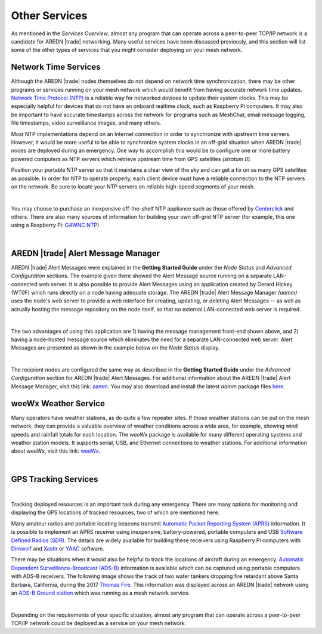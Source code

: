 ==============
Other Services
==============

As mentioned in the *Services Overview*, almost any program that can operate across a peer-to-peer TCP/IP network is a candidate for AREDN |trade| networking. Many useful services have been discussed previously, and this section will list some of the other types of services that you might consider deploying on your mesh network.

Network Time Services
---------------------

Although the AREDN |trade| nodes themselves do not depend on network time synchronization, there may be other programs or services running on your mesh network which would benefit from having accurate network time updates. `Network Time Protocol (NTP) <https://en.wikipedia.org/wiki/Network_Time_Protocol>`_ is a reliable way for networked devices to update their system clocks. This may be especially helpful for devices that do not have an onboard realtime clock, such as Raspberry Pi computers. It may also be important to have accurate timestamps across the network for programs such as MeshChat, email message logging, file timestamps, video surveillance images, and many others.

Most NTP implementations depend on an Internet connection in order to synchronize with upstream time servers. However, it would be more useful to be able to synchronize system clocks in an off-grid situation when AREDN |trade| nodes are deployed during an emergency. One way to accomplish this would be to configure one or more battery powered computers as NTP servers which retrieve upstream time from GPS satellites *(stratum 0)*.

.. image:: _images/centerclick.png
   :alt: NTP Appliance
   :align: right

Position your portable NTP server so that it maintains a clear view of the sky and can get a fix on as many GPS satellites as possible. In order for NTP to operate properly, each client device must have a reliable connection to the NTP servers on the network. Be sure to locate your NTP servers on reliable high-speed segments of your mesh.

.. image:: _images/ntp-gps.png
   :alt: OffGrid NTP Server
   :align: right

|

You may choose to purchase an inexpensive off-the-shelf NTP appliance such as those offered by `Centerclick <https://centerclick.com/ntp/>`_ and others. There are also many sources of information for building your own off-grid NTP server (for example, this one using a Raspberry Pi: `G4WNC NTP <https://photobyte.org/raspberry-pi-stretch-gps-dongle-as-a-time-source-with-chrony-timedatectl/#>`_)

|

AREDN |trade| Alert Message Manager
-----------------------------------

AREDN |trade| Alert Messages were explained in the **Getting Started Guide** under the *Node Status* and *Advanced Configuration* sections. The example given there showed the Alert Message source running on a separate LAN-connected web server. It is also possible to provide Alert Messages using an application created by Gerard Hickey (WT0F) which runs directly on a node having adequate storage. The AREDN |trade| Alert Message Manager *(aamm)* uses the node's web server to provide a web interface for creating, updating, or deleting Alert Messages -- as well as actually hosting the message repository on the node itself, so that no external LAN-connected web server is required.

.. image:: _images/aamm-display.png
   :alt: AAMM Display
   :align: center

|

The two advantages of using this application are 1) having the message management front-end shown above, and 2) having a node-hosted message source which eliminates the need for a separate LAN-connected web server. Alert Messages are presented as shown in the example below on the *Node Status* display.

.. image:: _images/aamm-msg.png
   :alt: AAMM Messages
   :align: center

|

The recipient nodes are configured the same way as described in the **Getting Started Guide** under the *Advanced Configuration* section for AREDN |trade| Alert Messages. For additional information about the AREDN |trade| Alert Message Manager, visit this link: `aamm <https://gitlab.com/aredn-apps/aamm>`_. You may also download and install the latest *aamm* package files `here <https://gitlab.com/aredn-apps/aamm/-/packages>`_.

weeWx Weather Service
---------------------

Many operators have weather stations, as do quite a few repeater sites. If
those weather stations can be put on the mesh network, they can provide
a valuable overview of weather conditions across a wide area, for example, showing wind speeds and rainfall totals for each location. The *weeWx* package is available for many different operating systems and weather station models. It supports serial, USB, and Ethernet connections to weather stations. For additional information about weeWx, visit this link: `weeWx <http://www.weewx.com>`_.

.. image:: _images/weewx.png
   :alt: weeWx Display
   :align: center

|

GPS Tracking Services
---------------------

.. image:: _images/aprs.png
   :alt: APRS Map Display
   :align: right

|

Tracking deployed resources is an important task during any emergency. There are many options for monitoring and displaying the GPS locations of tracked resources, two of which are mentioned here.

Many amateur radios and portable locating beacons transmit `Automatic Packet Reporting System (APRS) <https://en.wikipedia.org/wiki/Automatic_Packet_Reporting_System>`_ information. It is possible to implement an APRS receiver using inexpensive, battery-powered, portable computers and USB `Software Defined Radios (SDR) <https://en.wikipedia.org/wiki/Software-defined_radio>`_. The details are widely available for building these receivers using Raspberry Pi computers with `Direwolf <https://github.com/wb2osz/direwolf/blob/master/README.md>`_ and `Xastir <https://sourceforge.net/projects/xastir/>`_ or `YAAC <https://sourceforge.net/p/yetanotheraprsc/wiki/Home/>`_ software.

There may be situations when it would also be helpful to track the locations of aircraft during an emergency. `Automatic Dependent Surveillance-Broadcast (ADS-B) <https://en.wikipedia.org/wiki/Automatic_dependent_surveillance_%E2%80%93_broadcast>`_ information is available which can be captured using portable computers with ADS-B receivers. The following image shows the track of two water tankers dropping fire retardant above Santa Barbara, California, during the 2017 `Thomas Fire <https://en.wikipedia.org/wiki/Thomas_Fire>`_. This information was displayed across an AREDN |trade| network using an `ADS-B Ground station <https://flightaware.com/adsb/piaware/build>`_ which was running as a mesh network service.

.. image:: _images/ADS-B.png
   :alt: ADS-B Map Display
   :align: center

|

Depending on the requirements of your specific situation, almost any program that can operate across a peer-to-peer TCP/IP network could be deployed as a service on your mesh network.
